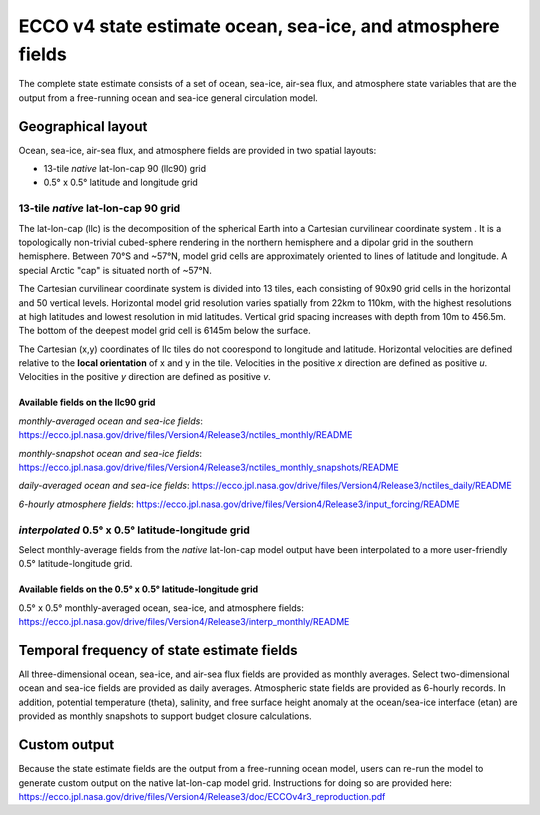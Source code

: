 ############################################################
ECCO v4 state estimate ocean, sea-ice, and atmosphere fields
############################################################

The complete state estimate consists of a set of ocean, sea-ice, air-sea flux, and atmosphere state variables that are the output from a free-running ocean and sea-ice general circulation model. 

.. _in-layout:

*******************
Geographical layout
*******************

Ocean, sea-ice, air-sea flux, and atmosphere fields are provided in two spatial layouts:

- 13-tile *native* lat-lon-cap 90 (llc90) grid
- 0.5° x 0.5° latitude and longitude grid

13-tile *native* lat-lon-cap 90 grid
====================================

The lat-lon-cap (llc) is the decomposition of the spherical Earth into a Cartesian curvilinear coordinate system .  It is a topologically non-trivial cubed-sphere rendering in the northern hemisphere and a dipolar grid in the southern hemisphere.  Between 70°S and ~57°N, model grid cells are approximately oriented to lines of latitude and longitude.  A special Arctic "cap" is situated north of ~57°N.  

The Cartesian curvilinear coordinate system is divided into 13 tiles, each consisting of 90x90 grid cells in the horizontal and 50 vertical levels.  Horizontal model grid resolution varies spatially from 22km to 110km, with the highest resolutions at high latitudes and lowest resolution in mid latitudes. Vertical grid spacing increases with depth from 10m to 456.5m.  The bottom of the deepest model grid cell is 6145m below the surface.

The Cartesian (x,y) coordinates of llc tiles do not coorespond to longitude and latitude.  Horizontal velocities are defined relative to the **local orientation** of x and y in the tile.  Velocities in the positive *x* direction are defined as positive *u*.  Velocities in the positive *y* direction are defined as positive *v*.

.. figure:: ../figures/llc90_0.png
    :align: center
    :alt: alternate text
    :figclass: align-center


Available fields on the llc90 grid
----------------------------------

*monthly-averaged ocean and sea-ice fields*: https://ecco.jpl.nasa.gov/drive/files/Version4/Release3/nctiles_monthly/README

*monthly-snapshot ocean and sea-ice fields*: https://ecco.jpl.nasa.gov/drive/files/Version4/Release3/nctiles_monthly_snapshots/README

*daily-averaged ocean and sea-ice fields*: https://ecco.jpl.nasa.gov/drive/files/Version4/Release3/nctiles_daily/README

*6-hourly atmosphere fields*: https://ecco.jpl.nasa.gov/drive/files/Version4/Release3/input_forcing/README


*interpolated* 0.5° x 0.5° latitude-longitude grid
==================================================

Select monthly-average fields from the *native* lat-lon-cap model output have been interpolated to a more user-friendly 0.5° latitude-longitude grid.  

Available fields on the 0.5° x 0.5° latitude-longitude grid
-----------------------------------------------------------
0.5° x 0.5° monthly-averaged ocean, sea-ice, and atmosphere fields: 
https://ecco.jpl.nasa.gov/drive/files/Version4/Release3/interp_monthly/README


*******************************************
Temporal frequency of state estimate fields
*******************************************

All three-dimensional ocean, sea-ice, and air-sea flux fields are provided as monthly averages.  Select two-dimensional ocean and sea-ice fields are provided as daily averages.  Atmospheric state fields are provided as 6-hourly records.  In addition, potential temperature (theta), salinity, and free surface height anomaly at the ocean/sea-ice interface (etan) are provided as monthly snapshots to support budget closure calculations.  

*************
Custom output
*************

Because the state estimate fields are the output from a free-running ocean model, users can re-run the model to generate custom output on the native lat-lon-cap model grid.  Instructions for doing so are provided here:
https://ecco.jpl.nasa.gov/drive/files/Version4/Release3/doc/ECCOv4r3_reproduction.pdf


